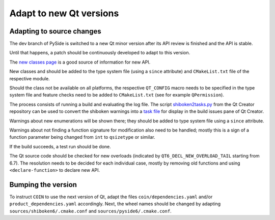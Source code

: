 .. _developer-adapt-qt:

Adapt to new Qt versions
========================

Adapting to source changes
--------------------------

The dev branch of PySide is switched to a new Qt minor version
after its API review is finished and the API is stable.

Until that happens, a patch should be continuously developed
to adapt to this version.

The `new classes page <https://doc-snapshots.qt.io/qt6-6.7/newclasses67.html>`_
is a good source of information for new API.

New classes and should be added to the type system file (using
a ``since`` attribute) and ``CMakeList.txt`` file of the respective module.

Should the class not be available on all platforms, the respective
``QT_CONFIG`` macro needs to be specified in the type system file and
feature checks need to be added to ``CMakeList.txt`` (see for example
``QPermission``).

The process consists of running a build and evaluating the log file.
The script
`shiboken2tasks.py <https://code.qt.io/cgit/qt-creator/qt-creator.git/tree/scripts/shiboken2tasks.py>`_
from the Qt Creator repository can be used to convert the shiboken warnings
into a `task file <https://doc.qt.io/qtcreator/creator-task-lists.html>`_
for display in the build issues pane of Qt Creator.

Warnings about new enumerations will be shown there; they should be added
to type system file using a ``since`` attribute.

Warnings about not finding a function signature for modification
also need to be handled; mostly this is a sign of a function parameter
being changed from ``int`` to ``qsizetype`` or similar.

If the build succeeds, a test run should be done.

The Qt source code should be checked for new overloads
(indicated by ``QT6_DECL_NEW_OVERLOAD_TAIL`` starting from 6.7).
The resolution needs to be decided for each individual case,
mostly by removing old functions and using ``<declare-function>``
to declare new API.

Bumping the version
-------------------

To instruct ``COIN`` to use the next version of Qt, adapt the files
``coin/dependencies.yaml`` and/or ``product_dependencies.yaml`` accordingly.
Next, the wheel names should be changed by adapting
``sources/shiboken6/.cmake.conf`` and ``sources/pyside6/.cmake.conf``.
